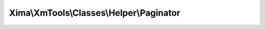 -----------------------------------------
Xima\\XmTools\\Classes\\Helper\\Paginator
-----------------------------------------

.. php:namespace: Xima\\XmTools\\Classes\\Helper

.. php:class:: Paginator

    .. php:method:: getPageBrowser($count, $limit, $currentPage, $url, $showLinksForBrowse = 4)

        :param $count:
        :param $limit:
        :param $currentPage:
        :type $url: string
        :param $url:
        :param $showLinksForBrowse:
        :returns: Ambigous <unknown, multitype:, boolean, multitype:number >

    .. php:method:: create($countItems, $itemsPerPage, $currentPage, $showLinksForBrowse)

        :type $countItems: int
        :param $countItems:
        :type $itemsPerPage: int
        :param $itemsPerPage:
        :type $currentPage: int
        :param $currentPage:
        :type $showLinksForBrowse: int
        :param $showLinksForBrowse:
        :returns: array
